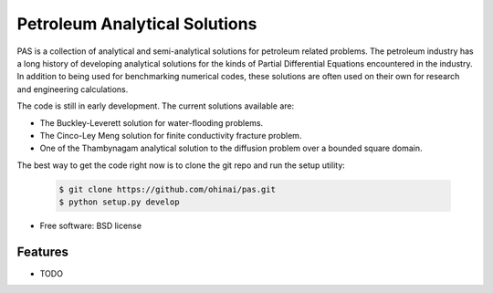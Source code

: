 ===============================
Petroleum Analytical Solutions
===============================



PAS is a collection of analytical and semi-analytical solutions for petroleum related problems.
The petroleum industry has a long history of developing analytical solutions 
for the kinds of Partial Differential Equations encountered in the industry. In addition to 
being used for benchmarking numerical codes, these solutions are often used 
on their own for research and engineering calculations. 

The code is still in early development. The current solutions available are:

* The Buckley-Leverett solution for water-flooding problems. 
* The Cinco-Ley Meng solution for finite conductivity fracture problem.
* One of the Thambynagam analytical solution to the diffusion problem over a bounded square domain.

The best way to get the code right now is to clone the git repo and run the setup utility:


    .. code-block:: bash
    
        $ git clone https://github.com/ohinai/pas.git
        $ python setup.py develop







* Free software: BSD license

Features
--------

* TODO
